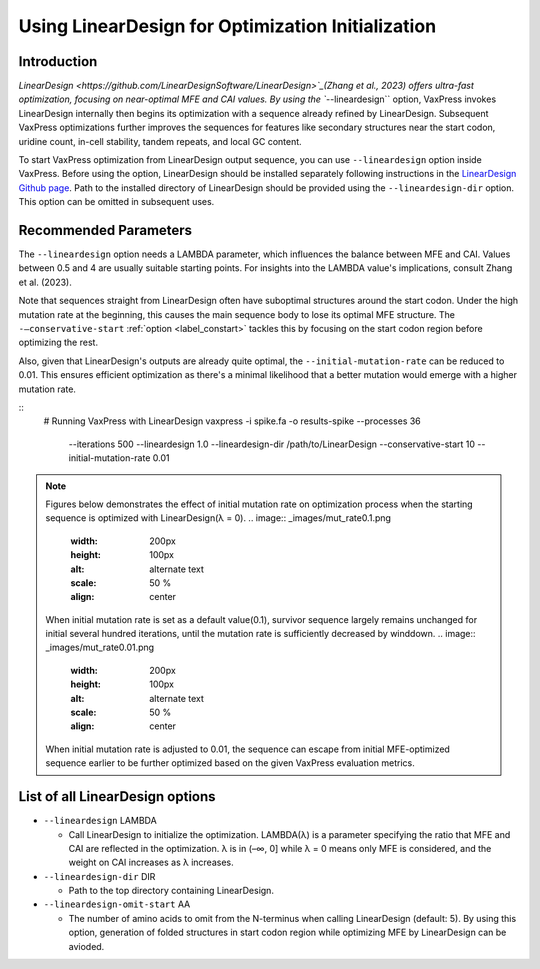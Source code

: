 Using LinearDesign for Optimization Initialization
***************************************************


-----------------------
Introduction
-----------------------

`LinearDesign <https://github.com/LinearDesignSoftware/LinearDesign>`_(Zhang et al., 2023) offers ultra-fast optimization, focusing on near-optimal MFE and CAI values. 
By using the ``--lineardesign`` option, VaxPress invokes LinearDesign internally then begins its optimization with a sequence already refined by LinearDesign.
Subsequent VaxPress optimizations further improves the sequences for features like secondary structures near the start codon, uridine count, in-cell stability, tandem repeats, and local GC content.

To start VaxPress optimization from LinearDesign output sequence, you can use ``--lineardesign`` option inside VaxPress. 
Before using the option, LinearDesign should be installed separately following instructions in the `LinearDesign Github page <https://github.com/LinearDesignSoftware/LinearDesign>`_. 
Path to the installed directory of LinearDesign should be provided using the ``--lineardesign-dir`` option. This option can be omitted in subsequent uses.

-----------------------
Recommended Parameters
-----------------------

The ``--lineardesign`` option needs a LAMBDA parameter, which influences the balance between MFE and CAI. 
Values between 0.5 and 4 are usually suitable starting points.
For insights into the LAMBDA value's implications, consult Zhang et al. (2023).

Note that sequences straight from LinearDesign often have suboptimal structures around the start codon. 
Under the high mutation rate at the beginning, this causes the main sequence body to lose its optimal MFE structure. 
The ``-—conservative-start`` :ref:`option <label_constart>` tackles this by focusing on the start codon region before optimizing the rest. 

Also, given that LinearDesign's outputs are already quite optimal, the ``--initial-mutation-rate`` can be reduced to 0.01. 
This ensures efficient optimization as there's a minimal likelihood that a better mutation would emerge with a higher mutation rate.

::
    # Running VaxPress with LinearDesign
    vaxpress -i spike.fa -o results-spike --processes 36 \
         --iterations 500 --lineardesign 1.0 \
         --lineardesign-dir /path/to/LinearDesign \
         --conservative-start 10 --initial-mutation-rate 0.01

.. Note::
    Figures below demonstrates the effect of initial mutation rate on optimization process when the starting sequence is optimized with LinearDesign(λ = 0).
    .. image:: _images/mut_rate0.1.png
        :width: 200px
        :height: 100px
        :alt: alternate text
        :scale: 50 %
        :align: center
    When initial mutation rate is set as a default value(0.1), survivor sequence largely remains unchanged for initial several hundred iterations, until the mutation rate is sufficiently decreased by winddown.
    .. image:: _images/mut_rate0.01.png
        :width: 200px
        :height: 100px
        :alt: alternate text
        :scale: 50 %
        :align: center
    When initial mutation rate is adjusted to 0.01, the sequence can escape from initial MFE-optimized sequence earlier to be further optimized based on the given VaxPress evaluation metrics.

---------------------------------
List of all LinearDesign options
---------------------------------
- ``--lineardesign`` LAMBDA

  - Call LinearDesign to initialize the optimization. LAMBDA(λ) is a parameter specifying the ratio that MFE and CAI are reflected in the optimization. λ is in (–∞, 0] while λ = 0 means only MFE is considered, and the weight on CAI increases as λ increases. 

- ``--lineardesign-dir`` DIR

  - Path to the top directory containing LinearDesign.

- ``--lineardesign-omit-start`` AA

  - The number of amino acids to omit from the N-terminus when calling LinearDesign (default: 5). By using this option, generation of folded structures in start codon region while optimizing MFE by LinearDesign can be avioded.